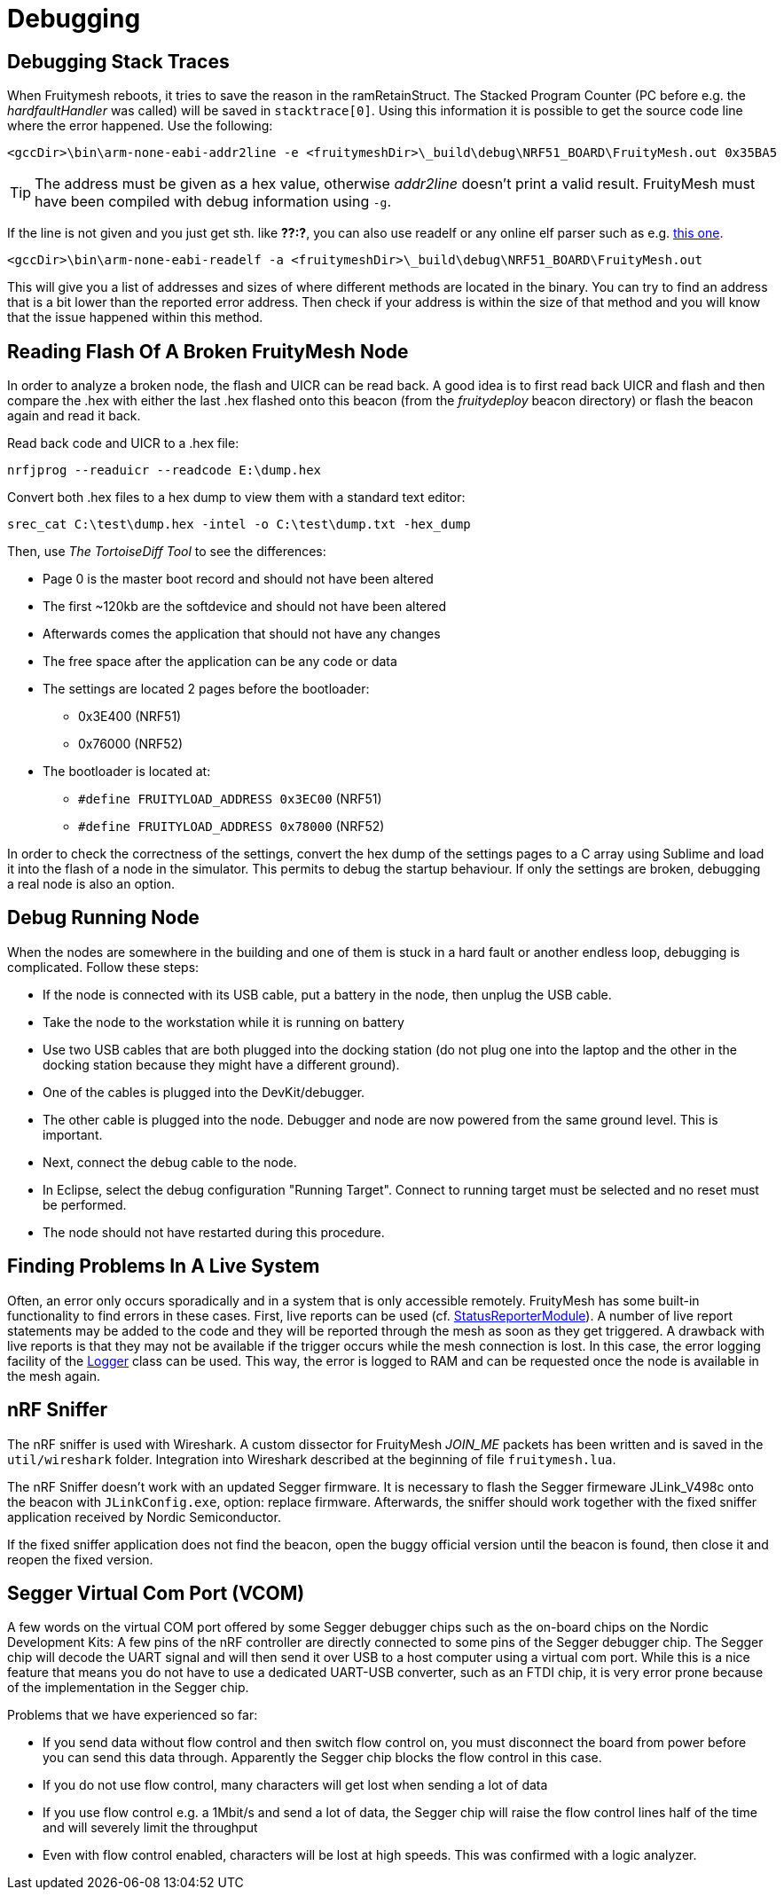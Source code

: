 = Debugging

== Debugging Stack Traces

When Fruitymesh reboots, it tries to save the reason in the ramRetainStruct. The Stacked Program Counter (PC before e.g. the _hardfaultHandler_ was called) will be saved in `stacktrace[0]`.
Using this information it is possible to get the source code line where the error happened. Use the following:

 <gccDir>\bin\arm-none-eabi-addr2line -e <fruitymeshDir>\_build\debug\NRF51_BOARD\FruityMesh.out 0x35BA5

TIP: The address must be given as a hex value, otherwise _addr2line_ doesn't print a valid result. FruityMesh must have been compiled with debug information using `-g`.

If the line is not given and you just get sth. like *??:?*, you can also use readelf or any online elf parser such as e.g. link:http://www.sunshine2k.de/coding/javascript/onlineelfviewer/onlineelfviewer.html[this one].

 <gccDir>\bin\arm-none-eabi-readelf -a <fruitymeshDir>\_build\debug\NRF51_BOARD\FruityMesh.out

This will give you a list of addresses and sizes of where different methods are located in the binary. You can try to find an address that is a bit lower than the reported error address. Then check if your address is within the size of that method and you will know that the issue happened within this method.

== Reading Flash Of A Broken FruityMesh Node

In order to analyze a broken node, the flash and UICR can be read back. A good idea is to first read back UICR and flash and then compare the .hex with either the last .hex flashed onto this beacon (from the _fruitydeploy_ beacon directory) or flash the beacon again and read it back.

Read back code and UICR to a .hex file:

 nrfjprog --readuicr --readcode E:\dump.hex

Convert both .hex files to a hex dump to view them with a standard text editor:

 srec_cat C:\test\dump.hex -intel -o C:\test\dump.txt -hex_dump

Then, use _The TortoiseDiff Tool_ to see the differences:

* Page 0 is the master boot record and should not have been altered
* The first ~120kb are the softdevice and should not have been altered
* Afterwards comes the application that should not have any changes
* The free space after the application can be any code or data
* The settings are located 2 pages before the bootloader:
** 0x3E400 (NRF51)
** 0x76000 (NRF52)
* The bootloader is located at:
** `#define FRUITYLOAD_ADDRESS 0x3EC00` (NRF51)
** `#define FRUITYLOAD_ADDRESS 0x78000` (NRF52)

In order to check the correctness of the settings, convert the hex dump of the settings pages to a C array using Sublime and load it into the flash of a node in the simulator. This permits to debug the startup behaviour. If only the settings are broken, debugging a real node is also an option.

== Debug Running Node

When the nodes are somewhere in the building and one of them is stuck in a hard fault or another endless loop, debugging is complicated. Follow these steps:

* If the node is connected with its USB cable, put a battery in the node, then unplug the USB cable.
* Take the node to the workstation while it is running on battery
* Use two USB cables that are both plugged into the docking station (do not plug one into the laptop and the other in the docking station because they might have a different ground).
* One of the cables is plugged into the DevKit/debugger.
* The other cable is plugged into the node. Debugger and node are now powered from the same ground level. This is important.
* Next, connect the debug cable to the node.
* In Eclipse, select the debug configuration "Running Target". Connect to running target must be selected and no reset must be performed.
* The node should not have restarted during this procedure.

== Finding Problems In A Live System

Often, an error only occurs sporadically and in a system that is only accessible remotely. FruityMesh has some built-in functionality to find errors in these cases. First, live reports can be used (cf. xref:StatusReporterModule.adoc[StatusReporterModule]). A number of live report statements may be added to the code and they will be reported through the mesh as soon as they get triggered. A drawback with live reports is that they may not be available if the trigger occurs while the mesh connection is lost. In this case, the error logging facility of the xref:Logger.adoc[Logger] class can be used. This way, the error is logged to RAM and can be requested once the node is available in the mesh again.

== nRF Sniffer

The nRF sniffer is used with Wireshark. A custom dissector for FruityMesh _JOIN_ME_ packets has been written and is saved in the `util/wireshark` folder. Integration into Wireshark described at the beginning of file `fruitymesh.lua`.

The nRF Sniffer doesn't work with an updated Segger firmware. It is necessary to flash the Segger firmeware JLink_V498c onto the beacon with `JLinkConfig.exe`, option: replace firmware. Afterwards, the sniffer should work together with the fixed sniffer application received by Nordic Semiconductor.

If the fixed sniffer application does not find the beacon, open the buggy official version until the beacon is found, then close it and reopen the fixed version.

== Segger Virtual Com Port (VCOM)
A few words on the virtual COM port offered by some Segger debugger chips such as the on-board chips on the Nordic Development Kits: A few pins of the nRF controller are directly connected to some pins of the Segger debugger chip. The Segger chip will decode the UART signal and will then send it over USB to a host computer using a virtual com port. While this is a nice feature that means you do not have to use a dedicated UART-USB converter, such as an FTDI chip, it is very error prone because of the implementation in the Segger chip.

Problems that we have experienced so far:

* If you send data without flow control and then switch flow control on, you must disconnect the board from power before you can send this data through. Apparently the Segger chip blocks the flow control in this case.
* If you do not use flow control, many characters will get lost when sending a lot of data
* If you use flow control e.g. a 1Mbit/s and send a lot of data, the Segger chip will raise the flow control lines half of the time and will severely limit the throughput
* Even with flow control enabled, characters will be lost at high speeds. This was confirmed with a logic analyzer.